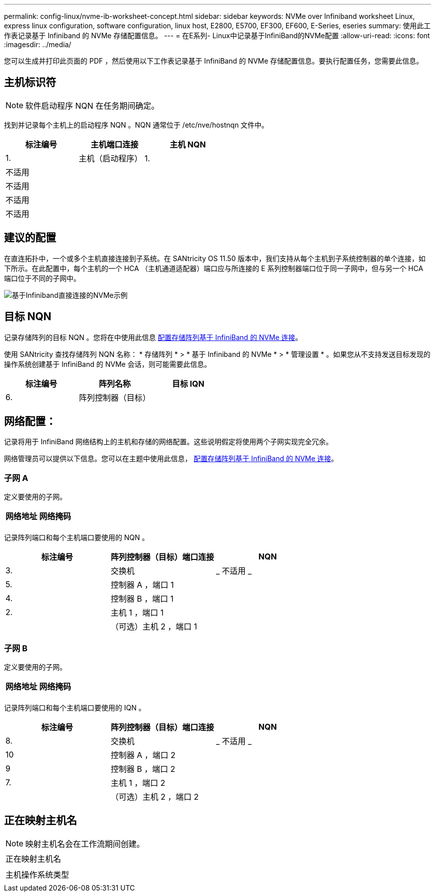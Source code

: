 ---
permalink: config-linux/nvme-ib-worksheet-concept.html 
sidebar: sidebar 
keywords: NVMe over Infiniband worksheet Linux, express linux configuration, software configuration, linux host, E2800, E5700, EF300, EF600, E-Series, eseries 
summary: 使用此工作表记录基于 Infiniband 的 NVMe 存储配置信息。 
---
= 在E系列- Linux中记录基于InfiniBand的NVMe配置
:allow-uri-read: 
:icons: font
:imagesdir: ../media/


[role="lead"]
您可以生成并打印此页面的 PDF ，然后使用以下工作表记录基于 InfiniBand 的 NVMe 存储配置信息。要执行配置任务，您需要此信息。



== 主机标识符


NOTE: 软件启动程序 NQN 在任务期间确定。

找到并记录每个主机上的启动程序 NQN 。NQN 通常位于 /etc/nve/hostnqn 文件中。

|===
| 标注编号 | 主机端口连接 | 主机 NQN 


 a| 
1.
 a| 
主机（启动程序） 1.
 a| 



 a| 
不适用
 a| 
 a| 



 a| 
不适用
 a| 
 a| 



 a| 
不适用
 a| 
 a| 



 a| 
不适用
 a| 
 a| 

|===


== 建议的配置

在直连拓扑中，一个或多个主机直接连接到子系统。在 SANtricity OS 11.50 版本中，我们支持从每个主机到子系统控制器的单个连接，如下所示。在此配置中，每个主机的一个 HCA （主机通道适配器）端口应与所连接的 E 系列控制器端口位于同一子网中，但与另一个 HCA 端口位于不同的子网中。

image::../media/nvmeof_direct_connect.gif[基于Infiniband直接连接的NVMe示例]



== 目标 NQN

记录存储阵列的目标 NQN 。您将在中使用此信息 xref:nvme-ib-configure-storage-connections-task.adoc[配置存储阵列基于 InfiniBand 的 NVMe 连接]。

使用 SANtricity 查找存储阵列 NQN 名称： * 存储阵列 * > * 基于 Infiniband 的 NVMe * > * 管理设置 * 。如果您从不支持发送目标发现的操作系统创建基于 InfiniBand 的 NVMe 会话，则可能需要此信息。

|===
| 标注编号 | 阵列名称 | 目标 IQN 


 a| 
6.
 a| 
阵列控制器（目标）
 a| 

|===


== 网络配置：

记录将用于 InfiniBand 网络结构上的主机和存储的网络配置。这些说明假定将使用两个子网实现完全冗余。

网络管理员可以提供以下信息。您可以在主题中使用此信息， xref:nvme-ib-configure-storage-connections-task.adoc[配置存储阵列基于 InfiniBand 的 NVMe 连接]。



=== 子网 A

定义要使用的子网。

|===
| 网络地址 | 网络掩码 


 a| 
 a| 

|===
记录阵列端口和每个主机端口要使用的 NQN 。

|===
| 标注编号 | 阵列控制器（目标）端口连接 | NQN 


 a| 
3.
 a| 
交换机
 a| 
_ 不适用 _



 a| 
5.
 a| 
控制器 A ，端口 1
 a| 



 a| 
4.
 a| 
控制器 B ，端口 1
 a| 



 a| 
2.
 a| 
主机 1 ，端口 1
 a| 



 a| 
 a| 
（可选）主机 2 ，端口 1
 a| 

|===


=== 子网 B

定义要使用的子网。

|===
| 网络地址 | 网络掩码 


 a| 
 a| 

|===
记录阵列端口和每个主机端口要使用的 IQN 。

|===
| 标注编号 | 阵列控制器（目标）端口连接 | NQN 


 a| 
8.
 a| 
交换机
 a| 
_ 不适用 _



 a| 
10
 a| 
控制器 A ，端口 2
 a| 



 a| 
9
 a| 
控制器 B ，端口 2
 a| 



 a| 
7.
 a| 
主机 1 ，端口 2
 a| 



 a| 
 a| 
（可选）主机 2 ，端口 2
 a| 

|===


== 正在映射主机名


NOTE: 映射主机名会在工作流期间创建。

|===


 a| 
正在映射主机名
 a| 



 a| 
主机操作系统类型
 a| 

|===